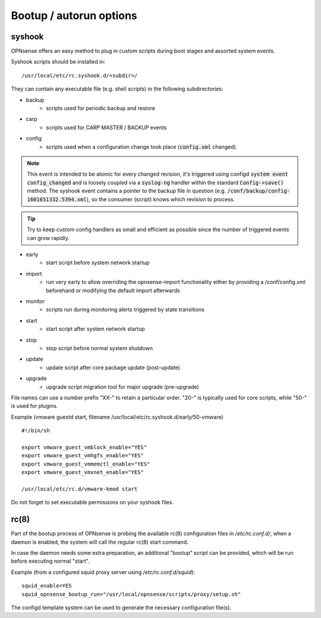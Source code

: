 ========================
Bootup / autorun options
========================

-------
syshook
-------

OPNsense offers an easy method to plug in custom scripts during boot stages and assorted system events.

Syshook scripts should be installed in:

::

    /usr/local/etc/rc.syshook.d/<subdir>/

They can contain any executable file (e.g. shell scripts) in the following subdirectories:

- backup
    - scripts used for periodic backup and restore
- carp
    - scripts used for CARP MASTER / BACKUP events
- config
    - scripts used when a configuration change took place (:code:`config.xml` changed).

.. Note::
    This event is intended to be atomic for every changed revision, it's triggered using configd :code:`system event config_changed`
    and is loosely coupled via a :code:`syslog-ng` handler within the standard :code:`Config->save()` method.
    The syshook event contains a pointer to the backup file in question (e.g. :code:`/conf/backup/config-1601651332.5394.xml`),
    so the consumer (script) knows which revision to process.

.. Tip::
    Try to keep custom config handlers as small and efficient as possible since the number of triggered events can grow rapidly.

- early
    - start script before system network startup
- import
    - run very early to allow overriding the opnsense-import functionality either by providing a /conf/config.xml beforehand or modifying the default import afterwards
- monitor
    - scripts run during monitoring alerts triggered by state transitions
- start
    - start script after system network startup
- stop
    - stop script before normal system shutdown
- update
    - update script after core package update (post-update)
- upgrade
    - upgrade script migration tool for major upgrade (pre-upgrade)

File names can use a number prefix "XX-" to retain a particular order.  "20-" is typically used for core scripts, while "50-" is used for plugins.

Example (vmware guestd start, filename /usr/local/etc/rc.syshook.d/early/50-vmware)

::

    #!/bin/sh

    export vmware_guest_vmblock_enable="YES"
    export vmware_guest_vmhgfs_enable="YES"
    export vmware_guest_vmmemctl_enable="YES"
    export vmware_guest_vmxnet_enable="YES"

    /usr/local/etc/rc.d/vmware-kmod start

Do not forget to set executable permissions on your syshook files.

-----
rc(8)
-----

Part of the bootup process of OPNsense is probing the available rc(8) configuration files in */etc/rc.conf.d/*, when a daemon is enabled, the system will call the regular rc(8) start command.

In case the daemon needs some extra preparation, an additional "bootup" script can be provided, which will be run before executing normal "start".

Example (from a configured squid proxy server using */etc/rc.conf.d/squid*):

::

    squid_enable=YES
    squid_opnsense_bootup_run="/usr/local/opnsense/scripts/proxy/setup.sh"


The configd template system can be used to generate the necessary configuration file(s).
